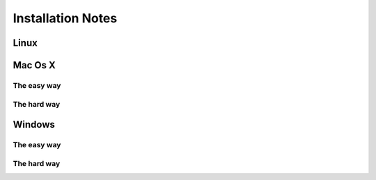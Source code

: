 


Installation Notes
==================

=====
Linux
=====


========
Mac Os X 
========

------------
The easy way
------------

------------
The hard way
------------

=======
Windows
=======

------------
The easy way
------------

------------
The hard way
------------
